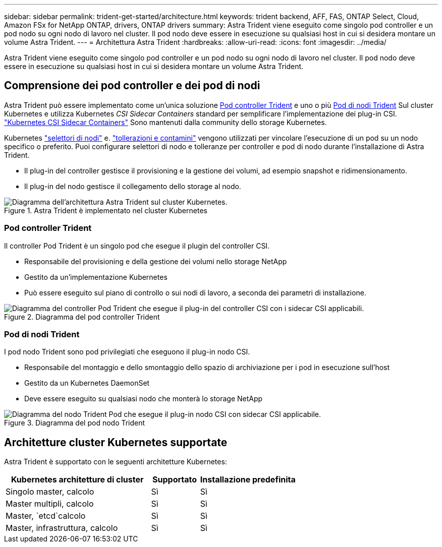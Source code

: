 ---
sidebar: sidebar 
permalink: trident-get-started/architecture.html 
keywords: trident backend, AFF, FAS, ONTAP Select, Cloud, Amazon FSx for NetApp ONTAP, drivers, ONTAP drivers 
summary: Astra Trident viene eseguito come singolo pod controller e un pod nodo su ogni nodo di lavoro nel cluster. Il pod nodo deve essere in esecuzione su qualsiasi host in cui si desidera montare un volume Astra Trident. 
---
= Architettura Astra Trident
:hardbreaks:
:allow-uri-read: 
:icons: font
:imagesdir: ../media/


[role="lead"]
Astra Trident viene eseguito come singolo pod controller e un pod nodo su ogni nodo di lavoro nel cluster. Il pod nodo deve essere in esecuzione su qualsiasi host in cui si desidera montare un volume Astra Trident.



== Comprensione dei pod controller e dei pod di nodi

Astra Trident può essere implementato come un'unica soluzione <<Pod controller Trident>> e uno o più <<Pod di nodi Trident>> Sul cluster Kubernetes e utilizza Kubernetes _CSI Sidecar Containers_ standard per semplificare l'implementazione dei plug-in CSI. link:https://kubernetes-csi.github.io/docs/sidecar-containers.html["Kubernetes CSI Sidecar Containers"^] Sono mantenuti dalla community dello storage Kubernetes.

Kubernetes link:https://kubernetes.io/docs/concepts/scheduling-eviction/assign-pod-node/["selettori di nodi"^] e. link:https://kubernetes.io/docs/concepts/scheduling-eviction/taint-and-toleration/["tollerazioni e contamini"^] vengono utilizzati per vincolare l'esecuzione di un pod su un nodo specifico o preferito. Puoi configurare selettori di nodo e tolleranze per controller e pod di nodo durante l'installazione di Astra Trident.

* Il plug-in del controller gestisce il provisioning e la gestione dei volumi, ad esempio snapshot e ridimensionamento.
* Il plug-in del nodo gestisce il collegamento dello storage al nodo.


.Astra Trident è implementato nel cluster Kubernetes
image::../media/trident-arch.png[Diagramma dell'architettura Astra Trident sul cluster Kubernetes.]



=== Pod controller Trident

Il controller Pod Trident è un singolo pod che esegue il plugin del controller CSI.

* Responsabile del provisioning e della gestione dei volumi nello storage NetApp
* Gestito da un'implementazione Kubernetes
* Può essere eseguito sul piano di controllo o sui nodi di lavoro, a seconda dei parametri di installazione.


.Diagramma del pod controller Trident
image::../media/controller-pod.png[Diagramma del controller Pod Trident che esegue il plug-in del controller CSI con i sidecar CSI applicabili.]



=== Pod di nodi Trident

I pod nodo Trident sono pod privilegiati che eseguono il plug-in nodo CSI.

* Responsabile del montaggio e dello smontaggio dello spazio di archiviazione per i pod in esecuzione sull'host
* Gestito da un Kubernetes DaemonSet
* Deve essere eseguito su qualsiasi nodo che monterà lo storage NetApp


.Diagramma del pod nodo Trident
image::../media/node-pod.png[Diagramma del nodo Trident Pod che esegue il plug-in nodo CSI con sidecar CSI applicabile.]



== Architetture cluster Kubernetes supportate

Astra Trident è supportato con le seguenti architetture Kubernetes:

[cols="3,1,2"]
|===
| Kubernetes architetture di cluster | Supportato | Installazione predefinita 


| Singolo master, calcolo | Sì  a| 
Sì



| Master multipli, calcolo | Sì  a| 
Sì



| Master, `etcd`calcolo | Sì  a| 
Sì



| Master, infrastruttura, calcolo | Sì  a| 
Sì

|===